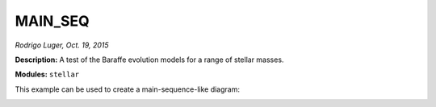 MAIN_SEQ
--------

*Rodrigo Luger, Oct. 19, 2015*

**Description:** A test of the Baraffe evolution models for a range of stellar masses.

**Modules:** ``stellar``

This example can be used to create a main-sequence-like diagram:

.. image:: vplot.png
   :alt: vplot
   :align: center